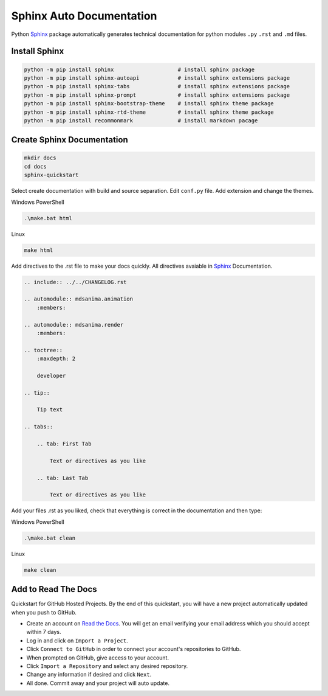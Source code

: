 Sphinx Auto Documentation
=========================
Python Sphinx_ package automatically generates technical documentation for python modules ``.py`` ``.rst`` and ``.md`` files.

.. _Sphinx: https://www.sphinx-doc.org/en/master/

Install Sphinx
--------------

.. code::

    python -m pip install sphinx                    # install sphinx package
    python -m pip install sphinx-autoapi            # install sphinx extensions package
    python -m pip install sphinx-tabs               # install sphinx extensions package
    python -m pip install sphinx-prompt             # install sphinx extensions package
    python -m pip install sphinx-bootstrap-theme    # install sphinx theme package
    python -m pip install sphinx-rtd-theme          # install sphinx theme package
    python -m pip install recommonmark              # install markdown pacage

Create Sphinx Documentation
---------------------------

.. code::

    mkdir docs
    cd docs
    sphinx-quickstart

Select create documentation with build and source separation. Edit ``conf.py`` file. Add extension and change the themes.

Windows PowerShell

.. code::

    .\make.bat html

Linux

.. code::

    make html

Add directives to the .rst file to make your docs quickly. All directives avaiable in Sphinx_ Documentation.

.. code::

    .. include:: ../../CHANGELOG.rst

    .. automodule:: mdsanima.animation
        :members:

    .. automodule:: mdsanima.render
        :members:

    .. toctree::
        :maxdepth: 2

        developer

    .. tip::

        Tip text

    .. tabs::

        .. tab: First Tab

            Text or directives as you like

        .. tab: Last Tab

            Text or directives as you like

Add your files .rst as you liked, check that everything is correct in the documentation and then type:

Windows PowerShell

.. code::

    .\make.bat clean

Linux

.. code::

    make clean

Add to Read The Docs
--------------------
Quickstart for GitHub Hosted Projects. By the end of this quickstart, you will have a new project automatically updated when you push to GitHub.

- Create an account on `Read the Docs`_. You will get an email verifying your email address which you should accept within 7 days.
- Log in and click on ``Import a Project``.
- Click ``Connect to GitHub`` in order to connect your account's repositories to GitHub.
- When prompted on GitHub, give access to your account.
- Click ``Import a Repository`` and select any desired repository.
- Change any information if desired and click ``Next``.
- All done. Commit away and your project will auto update.

.. _Read the Docs: https://readthedocs.org